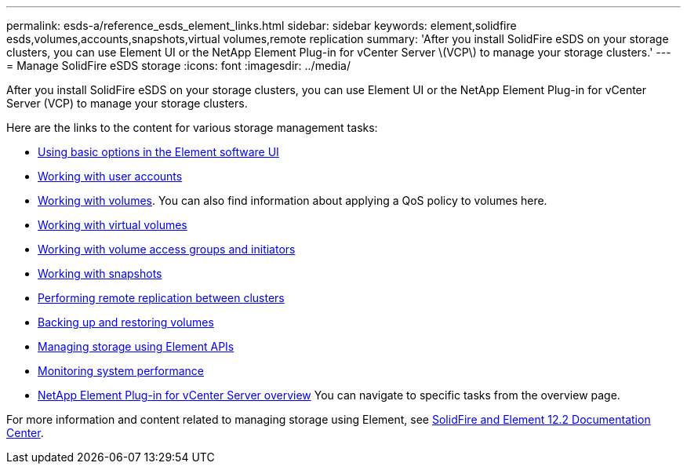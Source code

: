 ---
permalink: esds-a/reference_esds_element_links.html
sidebar: sidebar
keywords: element,solidfire esds,volumes,accounts,snapshots,virtual volumes,remote replication
summary: 'After you install SolidFire eSDS on your storage clusters, you can use Element UI or the NetApp Element Plug-in for vCenter Server \(VCP\) to manage your storage clusters.'
---
= Manage SolidFire eSDS storage
:icons: font
:imagesdir: ../media/

[.lead]
After you install SolidFire eSDS on your storage clusters, you can use Element UI or the NetApp Element Plug-in for vCenter Server (VCP) to manage your storage clusters.

Here are the links to the content for various storage management tasks:

* https://docs.netapp.com/sfe-122/topic/com.netapp.doc.sfe-ug/GUID-5D26E692-461D-4C48-B294-44E57D79C70E.html[Using basic options in the Element software UI]
* https://docs.netapp.com/sfe-122/topic/com.netapp.doc.sfe-ug/GUID-E93D3BAF-5A60-414D-86AF-0C1F86D43F26.html[Working with user accounts]
* https://docs.netapp.com/sfe-122/topic/com.netapp.doc.sfe-ug/GUID-2D2EAC0D-DD28-4ACA-A189-AA45E982EFDB.html[Working with volumes]. You can also find information about applying a QoS policy to volumes here.
* https://docs.netapp.com/sfe-122/topic/com.netapp.doc.sfe-ug/GUID-C1569B1B-4448-4EE3-876D-866C504AF75F.html[Working with virtual volumes]
* https://docs.netapp.com/sfe-122/topic/com.netapp.doc.sfe-ug/GUID-EBCB1031-1B2D-472C-92E3-E0CB52B4156C.html[Working with volume access groups and initiators]
* https://docs.netapp.com/sfe-122/topic/com.netapp.doc.sfe-ug/GUID-A6F6D2F0-D6A7-475D-A915-F6FDB5136890.html[Working with snapshots]
* https://docs.netapp.com/sfe-122/topic/com.netapp.doc.sfe-ug/GUID-F4CA010F-DFEA-4988-A8A5-FC2C28D0E191.html[Performing remote replication between clusters]
* https://docs.netapp.com/sfe-122/topic/com.netapp.doc.sfe-ug/GUID-8D9203FB-7A12-4F01-B1FA-DDF7CD5A7524.html[Backing up and restoring volumes]
* https://docs.netapp.com/sfe-122/topic/com.netapp.doc.sfe-api/home.html[Managing storage using Element APIs]
* https://docs.netapp.com/sfe-122/topic/com.netapp.doc.sfe-ug/GUID-B98B2215-0E35-4342-BD3E-33027D9DA64B.html[Monitoring system performance]
* https://docs.netapp.com/sfe-122/topic/com.netapp.doc.sfe-mg-vcp/home.html[NetApp Element Plug-in for vCenter Server overview] You can navigate to specific tasks from the overview page.

For more information and content related to managing storage using Element, see https://docs.netapp.com/sfe-122/index.jsp[SolidFire and Element 12.2 Documentation Center].
